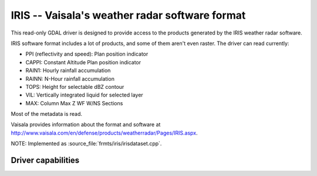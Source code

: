 .. _raster.iris:

================================================================================
IRIS -- Vaisala's weather radar software format
================================================================================

.. shortname:: IRIS

.. built_in_by_default::

This read-only GDAL driver is designed to provide access to the products
generated by the IRIS weather radar software.

IRIS software format includes a lot of products, and some of them aren't
even raster. The driver can read currently:

-  PPI (reflectivity and speed): Plan position indicator
-  CAPPI: Constant Altitude Plan position indicator
-  RAIN1: Hourly rainfall accumulation
-  RAINN: N-Hour rainfall accumulation
-  TOPS: Height for selectable dBZ contour
-  VIL: Vertically integrated liquid for selected layer
-  MAX: Column Max Z WF W/NS Sections

Most of the metadata is read.

Vaisala provides information about the format and software at
http://www.vaisala.com/en/defense/products/weatherradar/Pages/IRIS.aspx.

NOTE: Implemented as :source_file:`frmts/iris/irisdataset.cpp`.

Driver capabilities
-------------------

.. supports_georeferencing::

.. supports_virtualio::

